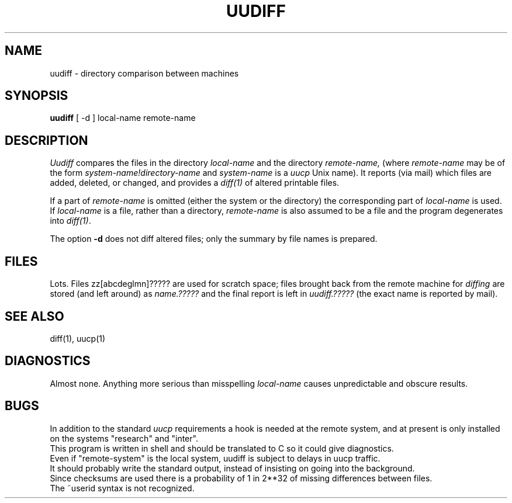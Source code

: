 .\"	@(#)uudiff.1	4.1 (Berkeley) 4/29/85
.\"
.TH UUDIFF 1C 
.AT 3
.SH NAME
uudiff \- directory comparison between machines
.SH SYNOPSIS
.B uudiff
[ \-d ]
local-name remote-name
.SH DESCRIPTION
.I Uudiff
compares the files in the directory
.I local-name
and the directory
.I remote-name,
(where
.I remote-name
may be of the form
.I system-name!directory-name
and
.I system-name
is a 
.I uucp
Unix name).
It reports (via mail)
which files are added, deleted, or changed, and provides
a
.I diff(1)
of altered printable files.
.PP
If a part of
.I remote-name
is omitted
(either the system or the directory)
the corresponding part of
.I local-name
is used.
If
.I local-name
is a file, rather than a directory,
.I remote-name
is also assumed to be a file and the program degenerates into
.IR diff(1) .
.PP
The option
.B \-d
does not diff altered files; only
the summary by file names is prepared.
.SH FILES
Lots.  Files zz[abcdeglmn]????? are used for scratch space;
files brought back from the remote machine for
.I diffing
are stored (and left around) as
.I name.?????
and the final report is left in
.I uudiff.?????
(the exact name is reported by mail).
.SH "SEE ALSO"
diff(1), uucp(1)
.SH DIAGNOSTICS
Almost none.  Anything more serious than misspelling
.I local-name
causes unpredictable and obscure results.
.SH BUGS
In addition to the standard
.I uucp
requirements a hook is needed at the remote
system, and at present is only installed
on the systems "research" and "inter".
.br
This program is written in shell and should be translated
to C so it could give diagnostics.
.br
Even if "remote-system" is the local system, uudiff
is subject to delays in uucp traffic.
.br
It should probably write the standard output, instead of insisting
on going into the background.
.br
Since checksums are used there is a probability of 1 in 2**32
of missing differences between files.
.br
The ~userid syntax is not recognized.
